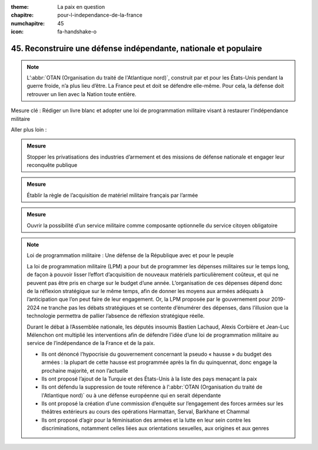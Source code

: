 :theme: La paix en question
:chapitre: pour-l-independance-de-la-france
:numchapitre: 45
:icon: fa-handshake-o

45. Reconstruire une défense indépendante, nationale et populaire
-------------------------------------------------------------

.. note:: L’:abbr:`OTAN (Organisation du traité de l'Atlantique nord)`, construit par et pour les États-Unis pendant la guerre froide, n’a plus lieu d’être. La France peut et doit se défendre elle-même. Pour cela, la défense doit retrouver un lien avec la Nation toute entière.

Mesure clé : Rédiger un livre blanc et adopter une loi de programmation militaire visant à restaurer l’indépendance militaire

Aller plus loin :

.. admonition:: Mesure

   Stopper les privatisations des industries d’armement et des missions de défense nationale et engager leur reconquête publique

.. admonition:: Mesure

   Établir la règle de l’acquisition de matériel militaire français par l’armée

.. admonition:: Mesure

   Ouvrir la possibilité d’un service militaire comme composante optionnelle du service citoyen obligatoire

.. note:: Loi de programmation militaire : Une défense de la République avec et pour le peuple

   La loi de programmation militaire (LPM) a pour but de programmer les dépenses militaires sur le temps long, de façon à pouvoir lisser l’effort d’acquisition de nouveaux matériels particulièrement coûteux, et qui ne peuvent pas être pris en charge sur le budget d’une année. L’organisation de ces dépenses dépend donc de la réflexion stratégique sur le même temps, afin de donner les moyens aux armées adéquats à l’anticipation que l’on peut faire de leur engagement. Or, la LPM proposée par le gouvernement pour 2019-2024 ne tranche pas les débats stratégiques et se contente d’énumérer des dépenses, dans l’illusion que la technologie permettra de pallier l’absence de réflexion stratégique réelle.

   Durant le débat à l’Assemblée nationale, les députés insoumis Bastien Lachaud, Alexis Corbière et Jean-Luc Mélenchon ont multiplié les interventions afin de défendre l’idée d’une loi de programmation militaire au service de l’indépendance de la France et de la paix.

   - Ils ont dénoncé l’hypocrisie du gouvernement concernant la pseudo « hausse » du budget des armées : la plupart de cette hausse est programmée après la fin du quinquennat, donc engage la prochaine majorité, et non l’actuelle
   - Ils ont proposé l’ajout de la Turquie et des États-Unis à la liste des pays menaçant la paix
   - Ils ont défendu la suppression de toute référence à l’:abbr:`OTAN (Organisation du traité de l'Atlantique nord)` ou à une défense européenne qui en serait dépendante
   - Ils ont proposé la création d’une commission d’enquête sur l’engagement des forces armées sur les théâtres extérieurs au cours des opérations Harmattan, Serval, Barkhane et Chammal
   - Ils ont proposé d’agir pour la féminisation des armées et la lutte en leur sein contre les discriminations, notamment celles liées aux orientations sexuelles, aux origines et aux genres

